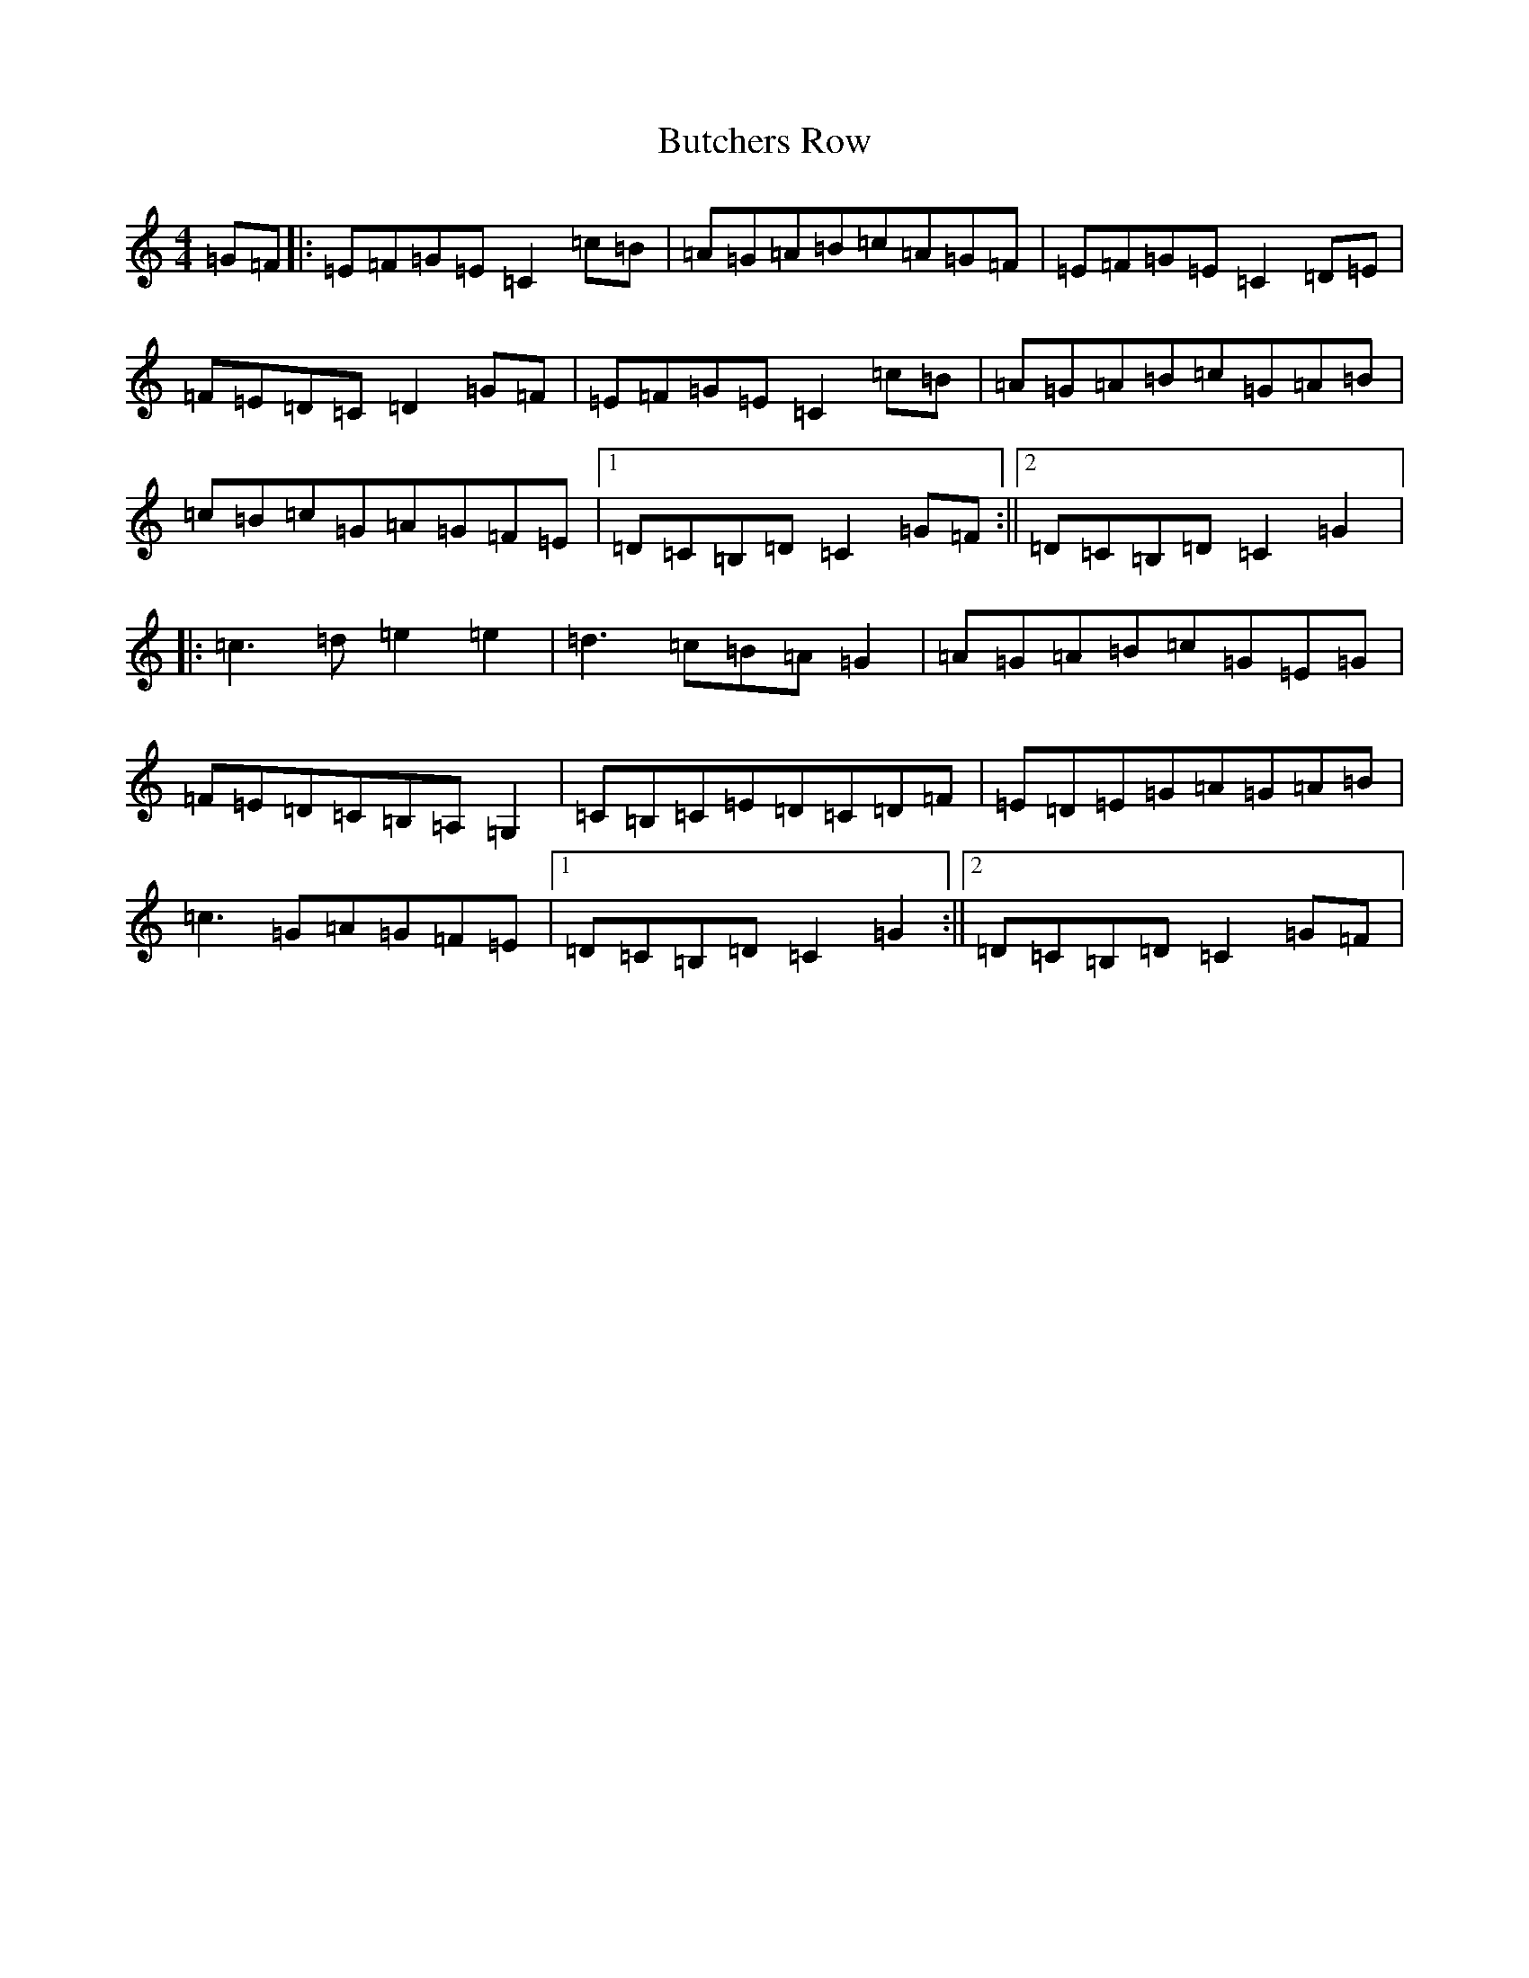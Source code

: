 X: 2918
T: Butchers Row
S: https://thesession.org/tunes/10681#setting10681
R: hornpipe
M:4/4
L:1/8
K: C Major
=G=F|:=E=F=G=E=C2=c=B|=A=G=A=B=c=A=G=F|=E=F=G=E=C2=D=E|=F=E=D=C=D2=G=F|=E=F=G=E=C2=c=B|=A=G=A=B=c=G=A=B|=c=B=c=G=A=G=F=E|1=D=C=B,=D=C2=G=F:||2=D=C=B,=D=C2=G2|:=c3=d=e2=e2|=d3=c=B=A=G2|=A=G=A=B=c=G=E=G|=F=E=D=C=B,=A,=G,2|=C=B,=C=E=D=C=D=F|=E=D=E=G=A=G=A=B|=c3=G=A=G=F=E|1=D=C=B,=D=C2=G2:||2=D=C=B,=D=C2=G=F|